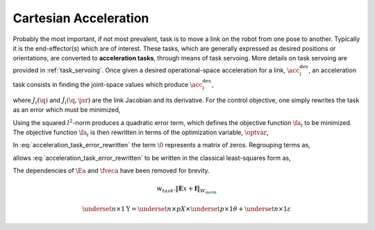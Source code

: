 
.. _cart_acc_task:

************************
Cartesian Acceleration
************************


Probably the most important, if not most prevalent, task is to move a link on the robot from one pose to another. Typically it is the end-effector(s) which are of interest.
These tasks, which are generally expressed as desired positions or orientations, are converted to **acceleration tasks**, through means of task servoing. More details on task servoing are provided in :ref:`task_servoing`.
Once given a desired operational-space acceleration for a link, :math:`\acc^{\text{des}}_{i}`, an acceleration task consists in finding the joint-space values which produce :math:`\acc^{\text{des}}_{i}`,



.. math::
    :label: acceleration_task

    \acc^{\text{des}}_{i} = J_{i}(\q)\jsrd + \dot{J}_{i}(\q,\jsr)\jsr \tc


where :math:`J_{i}(\q)` and :math:`\dot{J}_{i}(\q,\jsr)` are the link Jacobian and its derivative. For the control objective, one simply rewrites the task as an error which must be minimized,



.. math::
    :label: acceleration_task_error

    \fa_{i} = \left\| J_{i}(\q)\jsrd + \dot{J}_{i}(\q,\jsr)\jsr - \acc_{i}^{\text{des}} \right\|_{2}^{2} \tp


Using the squared :math:`l^{2}`-norm produces a quadratic error term, which defines the objective function :math:`\fa_{i}` to be minimized. The objective function :math:`\fa_{i}` is then rewritten in terms of the optimization variable, :math:`\optvar`,



.. math::
    :label: acceleration_task_error_rewritten

    \fa_{i} = \left\| \bmat{J_{i}(\q) & \0 } \optvar - \left(\acc_{i}^{\text{des}} - \dot{J}_{i}(\q,\jsr)\jsr \right)  \right\|_{2}^{2} \tp


In :eq:`acceleration_task_error_rewritten` the term :math:`\0` represents a matrix of zeros. Regrouping terms as,


.. math::
    :label: acceleration_task_error_E

    \Ea &= \bmat{J_{i}(\q) & \0 }

.. math::
    :label: acceleration_task_error_f

    \fveca &= \acc_{i}^{\text{des}} - \dot{J}_{i}(\q,\jsr)\jsr \tc


allows :eq:`acceleration_task_error_rewritten` to be written in the classical least-squares form as,



.. math::
    :label: acceleration_task_error_in_optvar

    \fa_{i} = \left\| \Ea \optvar - \fveca \right\|_{2}^{2}  \tp


The dependencies of :math:`\Ea` and :math:`\fveca` have been removed for brevity.


.. math::

    w_{task} . \lVert \mathbf{E}x + \mathbf{f} \rVert_{W_{norm}}

.. math::

    \underset{n\times 1}{\mathrm{Y}} =  \underset{n\times p}{X} \times
    \underset{p\times 1}{\theta} + \underset{n\times 1}{\varepsilon}
